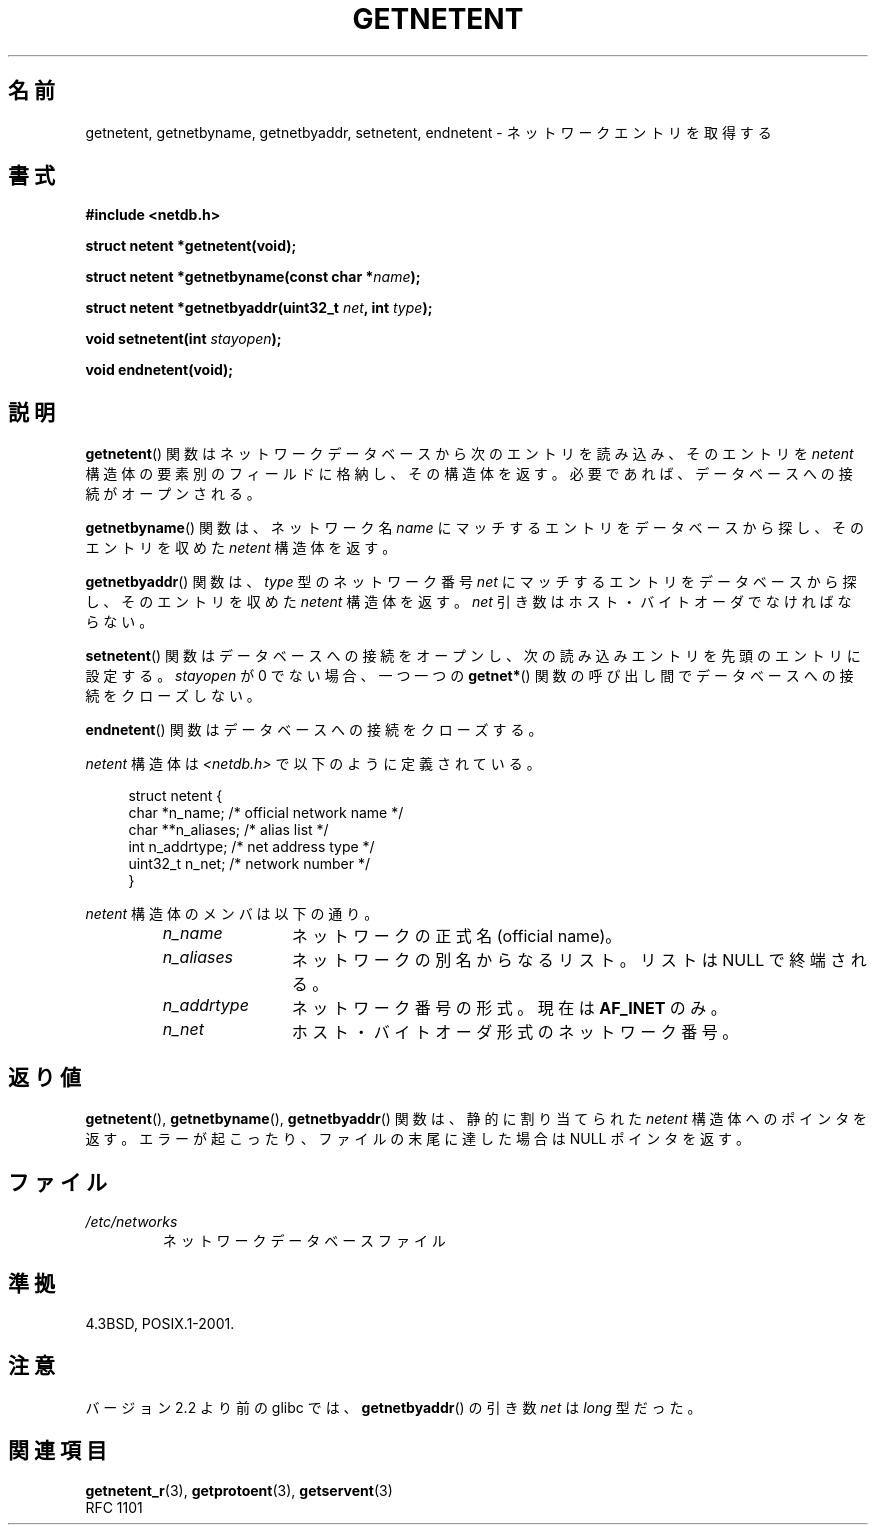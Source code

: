 .\" Copyright 1993 David Metcalfe (david@prism.demon.co.uk)
.\"
.\" Permission is granted to make and distribute verbatim copies of this
.\" manual provided the copyright notice and this permission notice are
.\" preserved on all copies.
.\"
.\" Permission is granted to copy and distribute modified versions of this
.\" manual under the conditions for verbatim copying, provided that the
.\" entire resulting derived work is distributed under the terms of a
.\" permission notice identical to this one.
.\"
.\" Since the Linux kernel and libraries are constantly changing, this
.\" manual page may be incorrect or out-of-date.  The author(s) assume no
.\" responsibility for errors or omissions, or for damages resulting from
.\" the use of the information contained herein.  The author(s) may not
.\" have taken the same level of care in the production of this manual,
.\" which is licensed free of charge, as they might when working
.\" professionally.
.\"
.\" Formatted or processed versions of this manual, if unaccompanied by
.\" the source, must acknowledge the copyright and authors of this work.
.\"
.\" References consulted:
.\"     Linux libc source code
.\"     Lewine's _POSIX Programmer's Guide_ (O'Reilly & Associates, 1991)
.\"     386BSD man pages
.\" Modified Sat Jul 24 21:48:06 1993 by Rik Faith (faith@cs.unc.edu)
.\"
.\" Japanese Version Copyright (c) 1998 NAKANO Takeo all rights reserved.
.\" Translated 1998-03-01, NAKANO Takeo <nakano@apm.seikei.ac.jp>
.\" Modified 1998-06-22, NAKANO Takeo
.\" Updated 2008-09-19, Akihiro MOTOKI <amotoki@dd.iij4u.or.jp>
.\"
.TH GETNETENT 3  2008-08-19 "GNU" "Linux Programmer's Manual"
.SH 名前
getnetent, getnetbyname, getnetbyaddr, setnetent, endnetent \- ネットワークエントリを取得する
.SH 書式
.nf
.B #include <netdb.h>
.sp
.B struct netent *getnetent(void);
.sp
.BI "struct netent *getnetbyname(const char *" name );
.sp
.BI "struct netent *getnetbyaddr(uint32_t " net ", int " type );
.sp
.BI "void setnetent(int " stayopen );
.sp
.B void endnetent(void);
.fi
.SH 説明
.BR getnetent ()
関数はネットワークデータベースから次のエントリを読み込み、
そのエントリを \fInetent\fP 構造体の要素別のフィールドに格納し、
その構造体を返す。
必要であれば、データベースへの接続がオープンされる。
.PP
.BR getnetbyname ()
関数は、ネットワーク名 \fIname\fP にマッチするエントリを
データベースから探し、そのエントリを収めた \fInetent\fP 構造体を返す。
.PP
.BR getnetbyaddr ()
関数は、\fItype\fP 型のネットワーク番号 \fInet\fP にマッチするエントリを
データベースから探し、そのエントリを収めた \fInetent\fP 構造体を返す。
.I net
引き数はホスト・バイトオーダでなければならない。
.PP
.BR setnetent ()
関数はデータベースへの接続をオープンし、
次の読み込みエントリを先頭のエントリに設定する。
\fIstayopen\fP が 0 でない場合、
一つ一つの
.BR getnet* ()
関数の呼び出し間でデータベースへの接続をクローズしない。
.PP
.BR endnetent ()
関数はデータベースへの接続をクローズする。
.PP
\fInetent\fP 構造体は \fI<netdb.h>\fP で以下のように定義されている。
.sp
.in +4n
.nf
struct netent {
    char      *n_name;     /* official network name */
    char     **n_aliases;  /* alias list */
    int        n_addrtype; /* net address type */
    uint32_t   n_net;      /* network number */
}
.fi
.in
.PP
\fInetent\fP 構造体のメンバは以下の通り。
.RS
.TP 12
.I n_name
ネットワークの正式名 (official name)。
.TP
.I n_aliases
ネットワークの別名からなるリスト。
リストは NULL で終端される。
.TP
.I n_addrtype
ネットワーク番号の形式。現在は
.B AF_INET
のみ。
.TP
.I n_net
ホスト・バイトオーダ形式のネットワーク番号。
.RE
.SH 返り値
.BR getnetent (),
.BR getnetbyname (),
.BR getnetbyaddr ()
関数は、静的に割り当てられた \fInetent\fP 構造体へのポインタを返す。
エラーが起こったり、ファイルの末尾に達した場合は NULL ポインタを返す。
.SH ファイル
.TP
.I /etc/networks
ネットワークデータベースファイル
.SH 準拠
4.3BSD, POSIX.1-2001.
.SH 注意
バージョン 2.2 より前の glibc では、
.BR getnetbyaddr ()
の引き数
.I net
は
.I long
型だった。
.SH 関連項目
.BR getnetent_r (3),
.BR getprotoent (3),
.BR getservent (3)
.\" .BR networks (5)
.br
RFC\ 1101

